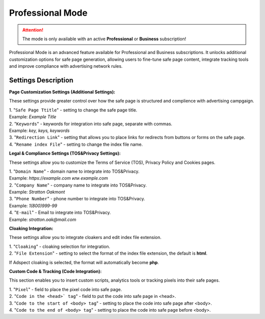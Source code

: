 Professional Mode
=================

.. attention::
 The mode is only available with an active **Professional** or **Business** subscription!

Professional Mode is an advanced feature available for Professional and Business subscriptions. It unlocks additional customization options for safe page generation, allowing users to fine-tune safe page content, integrate tracking tools and improve compliance with advertising network rules.

Settings Description
--------------------

**Page Customization Settings (Additional Settings):**

These settings provide greater control over how the safe page is structured and complience with advertising campgaign. 

| 1. "``Safe Page Ttitle``" - setting to change the safe page title.
| Example: *Example Title*

| 2. "``Keywords``" - keywords for integration into safe page, separate with commas.
| Example: *key, keys, keywords*

| 3. "``Redirection Link``" - setting that allows you to place links for redirects from buttons or forms on the safe page.

| 4. "``Rename index File``" - setting to change the index file name.

**Legal & Compliance Settings (TOS&Privacy Settings):**

These settings allow you to customize the Terms of Service (TOS), Privacy Policy and Cookies pages. 

.. list-table:: Additional parameters to work with API
   :header-rows: 1
   :stub-columns: 0

   * - Setting
     - Description
     - Example
   * - **Domain Name**
     - Domain name to integrate into TOS&Privacy.
     - :: https://example.com** или example.com
   * - **Company Name**
     - | Company name to integrate into TOS&Privacy. 
       | Example: **Stratton Oakmont**
   * - **Phone Number**
     - | Phone number to integrate into TOS&Privacy.
       | Example: **1(800)999-99**
   * - **E-mail**
     - | Email to integrate into TOS&Privacy. 
       | Example: **stratton.oak@mail.com** 

| 1. "``Domain Name``" - domain name to integrate into TOS&Privacy.
| Example: *https://example.com* или *example.com*

| 2. "``Company Name``" - company name to integrate into TOS&Privacy.
| Example: *Stratton Oakmont*

| 3. "``Phone Number``" - phone number to integrate into TOS&Privacy.
| Example: *1(800)999-99*

| 4. "``E-mail``" - Email to integrate into TOS&Privacy.
| Example: *stratton.oak@mail.com*

**Cloaking Integration:**

These settings allow you to integrate cloakers and edit index file extension.

| 1. "``Cloaking``" - cloaking selection for integration.

| 2. "``File Extension``" - setting to select the format of the index file extension, the default is **html**.
If Adspect cloaking is selected, the format will automatically become **php**.

**Custom Code & Tracking (Code Integration):**

This section enables you to insert custom scripts, analytics tools or tracking pixels into their safe pages.

| 1. "``Pixel``" - field to place the pixel code into safe page.

| 2. "``Code in the <head>` tag``" - field to put the code into safe page in <head>.

| 3. "``Code to the start of <body> tag``" - setting to place the code into safe page after <body>.

| 4. "``Code to the end of <body> tag``" - setting to place the code into safe page before <body>.